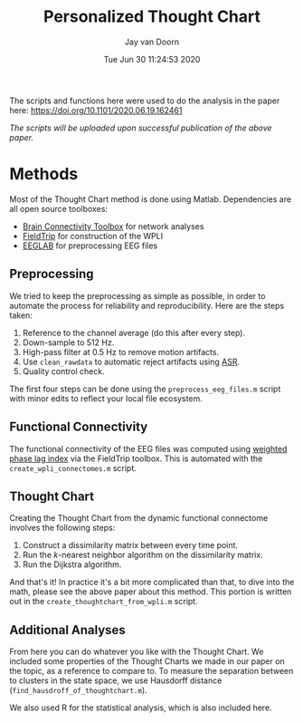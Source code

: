 #+TITLE:     Personalized Thought Chart
#+AUTHOR:    Jay van Doorn
#+EMAIL:     jvandoorn@protonmail.com
#+DATE:      Tue Jun 30 11:24:53 2020
#+OPTIONS: H:2 num:nil toc:nil
#+STARTUP: overview

The scripts and functions here were used to do the analysis in the paper here: https://doi.org/10.1101/2020.06.19.162461

/The scripts will be uploaded upon successful publication of the above paper./

* Methods

Most of the Thought Chart method is done using Matlab. Dependencies are all open source toolboxes:

- [[https://sites.google.com/site/bctnet/][Brain Connectivity Toolbox]] for network analyses
- [[http://www.fieldtriptoolbox.org/][FieldTrip]] for construction of the WPLI
- [[https://sccn.ucsd.edu/eeglab/index.php][EEGLAB]] for preprocessing EEG files

** Preprocessing

We tried to keep the preprocessing as simple as possible, in order to automate the process for reliability and reproducibility. Here are the steps taken:

1. Reference to the channel average (do this after every step).
2. Down-sample to 512 Hz.
3. High-pass filter at 0.5 Hz to remove motion artifacts.
4. Use ~clean_rawdata~ to automatic reject artifacts using [[https://sccn.ucsd.edu/wiki/Artifact_Subspace_Reconstruction_(ASR)][ASR]].
5. Quality control check.

The first four steps can be done using the ~preprocess_eeg_files.m~ script with minor edits to reflect your local file ecosystem.

** Functional Connectivity

The functional connectivity of the EEG files was computed using [[https://pubmed.ncbi.nlm.nih.gov/21276857/][weighted phase lag index]] via the FieldTrip toolbox. This is automated with the ~create_wpli_connectomes.m~ script.

** Thought Chart

Creating the Thought Chart from the dynamic functional connectome involves the following steps:

1. Construct a dissimilarity matrix between every time point.
2. Run the /k/-nearest neighbor algorithm on the dissimilarity matrix.
3. Run the Dijkstra algorithm.

And that's it! In practice it's a bit more complicated than that, to dive into the math, please see the above paper about this method. This portion is written out in the ~create_thoughtchart_from_wpli.m~ script.

** Additional Analyses

From here you can do whatever you like with the Thought Chart. We included some properties of the Thought Charts we made in our paper on the topic, as a reference to compare to. To measure the separation between to clusters in the state space, we use Hausdorff distance (~find_hausdroff_of_thoughtchart.m~).

We also used R for the statistical analysis, which is also included here.

